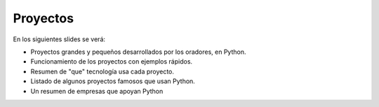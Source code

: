 Proyectos
---------

En los siguientes slides se verá:

- Proyectos grandes y pequeños desarrollados por los oradores, en Python.
- Funcionamiento de los proyectos con ejemplos rápidos.
- Resumen de "que" tecnología usa cada proyecto.
- Listado de algunos proyectos famosos que usan Python.
- Un resumen de empresas que apoyan Python
